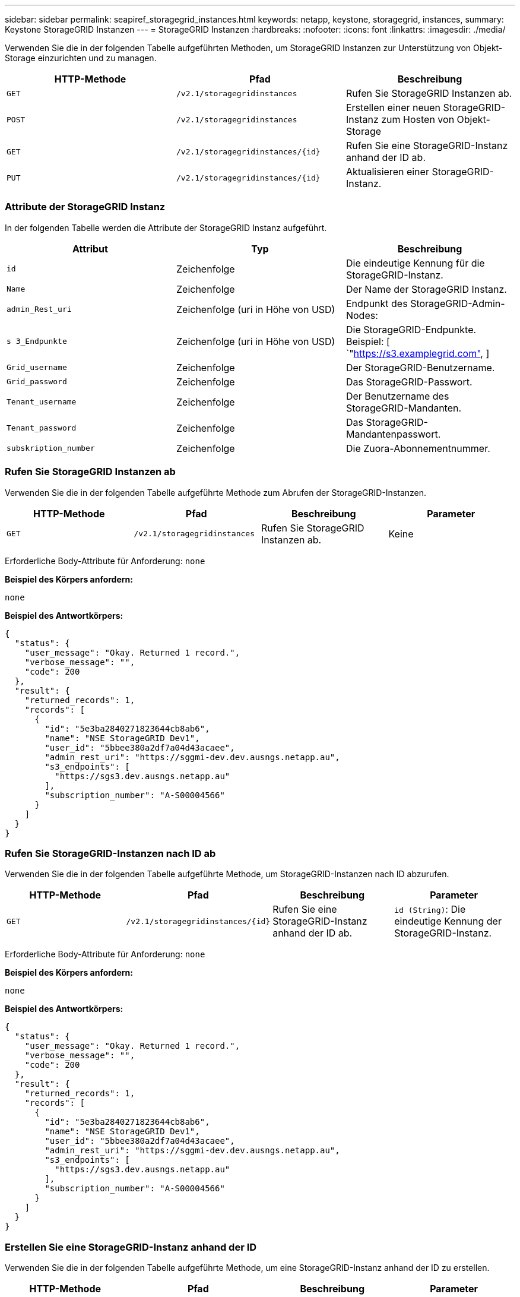 ---
sidebar: sidebar 
permalink: seapiref_storagegrid_instances.html 
keywords: netapp, keystone, storagegrid, instances, 
summary: Keystone StorageGRID Instanzen 
---
= StorageGRID Instanzen
:hardbreaks:
:nofooter: 
:icons: font
:linkattrs: 
:imagesdir: ./media/


[role="lead"]
Verwenden Sie die in der folgenden Tabelle aufgeführten Methoden, um StorageGRID Instanzen zur Unterstützung von Objekt-Storage einzurichten und zu managen.

|===
| HTTP-Methode | Pfad | Beschreibung 


| `GET` | `/v2.1/storagegridinstances` | Rufen Sie StorageGRID Instanzen ab. 


| `POST` | `/v2.1/storagegridinstances` | Erstellen einer neuen StorageGRID-Instanz zum Hosten von Objekt-Storage 


| `GET` | `/v2.1/storagegridinstances/{id}` | Rufen Sie eine StorageGRID-Instanz anhand der ID ab. 


| `PUT` | `/v2.1/storagegridinstances/{id}` | Aktualisieren einer StorageGRID-Instanz. 
|===


=== Attribute der StorageGRID Instanz

In der folgenden Tabelle werden die Attribute der StorageGRID Instanz aufgeführt.

|===
| Attribut | Typ | Beschreibung 


| `id` | Zeichenfolge | Die eindeutige Kennung für die StorageGRID-Instanz. 


| `Name` | Zeichenfolge | Der Name der StorageGRID Instanz. 


| `admin_Rest_uri` | Zeichenfolge (uri in Höhe von USD) | Endpunkt des StorageGRID-Admin-Nodes: 


| `s 3_Endpunkte` | Zeichenfolge (uri in Höhe von USD) | Die StorageGRID-Endpunkte. Beispiel: [ `"https://s3.examplegrid.com"[],  ] 


| `Grid_username` | Zeichenfolge | Der StorageGRID-Benutzername. 


| `Grid_password` | Zeichenfolge | Das StorageGRID-Passwort. 


| `Tenant_username` | Zeichenfolge | Der Benutzername des StorageGRID-Mandanten. 


| `Tenant_password` | Zeichenfolge | Das StorageGRID-Mandantenpasswort. 


| `subskription_number` | Zeichenfolge | Die Zuora-Abonnementnummer. 
|===


=== Rufen Sie StorageGRID Instanzen ab

Verwenden Sie die in der folgenden Tabelle aufgeführte Methode zum Abrufen der StorageGRID-Instanzen.

|===
| HTTP-Methode | Pfad | Beschreibung | Parameter 


| `GET` | `/v2.1/storagegridinstances` | Rufen Sie StorageGRID Instanzen ab. | Keine 
|===
Erforderliche Body-Attribute für Anforderung: `none`

*Beispiel des Körpers anfordern:*

....
none
....
*Beispiel des Antwortkörpers:*

....
{
  "status": {
    "user_message": "Okay. Returned 1 record.",
    "verbose_message": "",
    "code": 200
  },
  "result": {
    "returned_records": 1,
    "records": [
      {
        "id": "5e3ba2840271823644cb8ab6",
        "name": "NSE StorageGRID Dev1",
        "user_id": "5bbee380a2df7a04d43acaee",
        "admin_rest_uri": "https://sggmi-dev.dev.ausngs.netapp.au",
        "s3_endpoints": [
          "https://sgs3.dev.ausngs.netapp.au"
        ],
        "subscription_number": "A-S00004566"
      }
    ]
  }
}
....


=== Rufen Sie StorageGRID-Instanzen nach ID ab

Verwenden Sie die in der folgenden Tabelle aufgeführte Methode, um StorageGRID-Instanzen nach ID abzurufen.

|===
| HTTP-Methode | Pfad | Beschreibung | Parameter 


| `GET` | `/v2.1/storagegridinstances/{id}` | Rufen Sie eine StorageGRID-Instanz anhand der ID ab. | `id (String)`: Die eindeutige Kennung der StorageGRID-Instanz. 
|===
Erforderliche Body-Attribute für Anforderung: `none`

*Beispiel des Körpers anfordern:*

....
none
....
*Beispiel des Antwortkörpers:*

....
{
  "status": {
    "user_message": "Okay. Returned 1 record.",
    "verbose_message": "",
    "code": 200
  },
  "result": {
    "returned_records": 1,
    "records": [
      {
        "id": "5e3ba2840271823644cb8ab6",
        "name": "NSE StorageGRID Dev1",
        "user_id": "5bbee380a2df7a04d43acaee",
        "admin_rest_uri": "https://sggmi-dev.dev.ausngs.netapp.au",
        "s3_endpoints": [
          "https://sgs3.dev.ausngs.netapp.au"
        ],
        "subscription_number": "A-S00004566"
      }
    ]
  }
}
....


=== Erstellen Sie eine StorageGRID-Instanz anhand der ID

Verwenden Sie die in der folgenden Tabelle aufgeführte Methode, um eine StorageGRID-Instanz anhand der ID zu erstellen.

|===
| HTTP-Methode | Pfad | Beschreibung | Parameter 


| `POST`` | `/v2.1/storagegridinstances/{id}` | Rufen Sie eine StorageGRID-Instanz anhand der ID ab. | `id (String):` die eindeutige Kennung der StorageGRID-Instanz. 
|===
Erforderliche Body-Attribute für Anforderung: `none`

*Beispiel des Körpers anfordern:*

....
{
  "name": "Grid1",
  "admin_rest_uri": "https://examplegrid.com",
  "s3_endpoints": [
    "https://s3.examplegrid.com",
    "https://s3.location.company.com"
  ],
  "grid_username": "root",
  "grid_password": "string",
  "tenant_username": "root",
  "tenant_password": "string",
  "subscription_number": "A-S00003969"
}
....
*Beispiel des Antwortkörpers:*

....
{
  "status": {
    "user_message": "string",
    "verbose_message": "string",
    "code": "string"
  },
  "result": {
    "returned_records": 1,
    "records": [
      {
        "id": "5d2fb0fb4f47df00015274e3",
        "name": "Grid1",
        "admin_rest_uri": "https://examplegrid.com",
        "user_id": "5d2fb0fb4f47df00015274e3",
        "s3_endpoints": [
          "https://s3.examplegrid.com",
          "https://s3.location.company.com"
        ],
        "subscription_number": "A-S00003969"
      }
    ]
  }
}
....


=== Ändern einer StorageGRID-Instanz anhand der ID

Verwenden Sie die in der folgenden Tabelle aufgeführte Methode, um eine StorageGRID-Instanz anhand der ID zu ändern.

|===
| HTTP-Methode | Pfad | Beschreibung | Parameter 


| `PUT` | `/v2.1/storagegridinstances/{id}` | Ändern einer StorageGRID-Instanz anhand der ID | `id (String)`: Die eindeutige Kennung der StorageGRID-Instanz. 
|===
Erforderliche Body-Attribute für Anforderung: `none`

*Beispiel des Körpers anfordern:*

....
{
  "name": "Grid1",
  "admin_rest_uri": "https://examplegrid.com",
  "s3_endpoints": [
    "https://s3.examplegrid.com",
    "https://s3.location.company.com"
  ],
  "grid_username": "root",
  "grid_password": "string",
  "tenant_username": "root",
  "tenant_password": "string",
  "subscription_number": "A-S00003969"
....
*Beispiel des Antwortkörpers:*

....
{
  "status": {
    "user_message": "string",
    "verbose_message": "string",
    "code": "string"
  },
  "result": {
    "returned_records": 1,
    "records": [
      {
        "id": "5d2fb0fb4f47df00015274e3",
        "name": "Grid1",
        "admin_rest_uri": "https://examplegrid.com",
        "user_id": "5d2fb0fb4f47df00015274e3",
        "s3_endpoints": [
          "https://s3.examplegrid.com",
          "https://s3.location.company.com"
        ],
        "subscription_number": "A-S00003969"
      }
    ]
  }
}
....